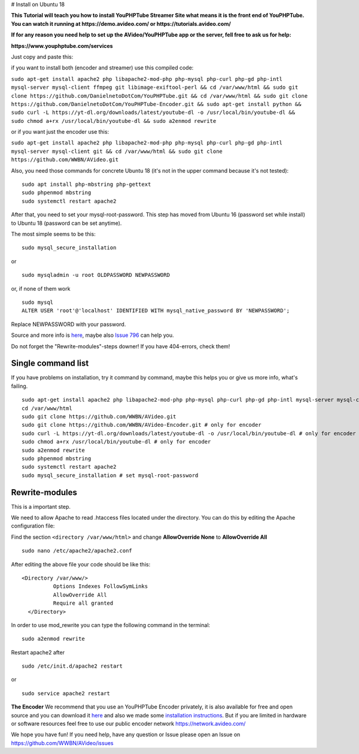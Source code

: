 # Install on Ubuntu 18

**This Tutorial will teach you how to install YouPHPTube Streamer Site
what means it is the front end of YouPHPTube. You can watch it running
at https://demo.avideo.com/ or https://tutorials.avideo.com/**

**If for any reason you need help to set up the AVideo/YouPHPTube app or the server, fell free to ask us for help:**

**https://www.youphptube.com/services**

Just copy and paste this:

if you want to install both (encoder and streamer) use this compiled
code:

``sudo apt-get install apache2 php libapache2-mod-php php-mysql php-curl php-gd php-intl mysql-server mysql-client ffmpeg git libimage-exiftool-perl && cd /var/www/html && sudo git clone https://github.com/DanielnetoDotCom/YouPHPTube.git && cd /var/www/html && sudo git clone https://github.com/DanielnetoDotCom/YouPHPTube-Encoder.git && sudo apt-get install python && sudo curl -L https://yt-dl.org/downloads/latest/youtube-dl -o /usr/local/bin/youtube-dl && sudo chmod a+rx /usr/local/bin/youtube-dl && sudo a2enmod rewrite``

or if you want just the encoder use this:

``sudo apt-get install apache2 php libapache2-mod-php php-mysql php-curl php-gd php-intl mysql-server mysql-client git && cd /var/www/html && sudo git clone https://github.com/WWBN/AVideo.git``

Also, you need those commands for concrete Ubuntu 18 (it's not in the
upper command because it's not tested):

::

    sudo apt install php-mbstring php-gettext
    sudo phpenmod mbstring
    sudo systemctl restart apache2

After that, you need to set your mysql-root-password. This step has
moved from Ubuntu 16 (password set while install) to Ubuntu 18 (password
can be set anytime).

The most simple seems to be this:

::

    sudo mysql_secure_installation

or

::

    sudo mysqladmin -u root OLDPASSWORD NEWPASSWORD

or, if none of them work

::

    sudo mysql
    ALTER USER 'root'@'localhost' IDENTIFIED WITH mysql_native_password BY 'NEWPASSWORD';

Replace NEWPASSWORD with your password.

Source and more info is
`here <https://linuxconfig.org/how-to-reset-root-mysql-password-on-ubuntu-18-04-bionic-beaver-linux>`__,
maybe also `Issue
796 <https://github.com/WWBN/AVideo/issues/796>`__ can
help you.

Do not forget the "Rewrite-modules"-steps downer! If you have
404-errors, check them!

Single command list
'''''''''''''''''''

If you have problems on installation, try it command by command, maybe
this helps you or give us more info, what's failing.

::

    sudo apt-get install apache2 php libapache2-mod-php php-mysql php-curl php-gd php-intl mysql-server mysql-client ffmpeg git libimage-exiftool-perl php-mbstring php-gettext python
    cd /var/www/html
    sudo git clone https://github.com/WWBN/AVideo.git
    sudo git clone https://github.com/WWBN/AVideo-Encoder.git # only for encoder
    sudo curl -L https://yt-dl.org/downloads/latest/youtube-dl -o /usr/local/bin/youtube-dl # only for encoder
    sudo chmod a+rx /usr/local/bin/youtube-dl # only for encoder
    sudo a2enmod rewrite
    sudo phpenmod mbstring
    sudo systemctl restart apache2
    sudo mysql_secure_installation # set mysql-root-password

Rewrite-modules
'''''''''''''''

This is a important step.

We need to allow Apache to read .htaccess files located under the
directory. You can do this by editing the Apache configuration file:

Find the section ``<directory /var/www/html>`` and change
**AllowOverride None** to **AllowOverride All**

::

    sudo nano /etc/apache2/apache2.conf

After editing the above file your code should be like this:

::

    <Directory /var/www/>
              Options Indexes FollowSymLinks
              AllowOverride All
              Require all granted
      </Directory>

In order to use mod\_rewrite you can type the following command in the
terminal:

::

    sudo a2enmod rewrite

Restart apache2 after

::

    sudo /etc/init.d/apache2 restart

or

::

    sudo service apache2 restart

**The Encoder** We recommend that you use an YouPHPTube Encoder
privately, it is also available for free and open source and you can
download it
`here <https://github.com/WWBN/AVideo-Encoder>`__ and
also we made some `installation
instructions <https://github.com/WWBN/AVideo-Encoder/wiki/How-to-install-LAMP,--FFMPEG-and-Git-on-a-fresh-Ubuntu-18.x---For-YouPHPTube-Encoder>`__.
But if you are limited in hardware or software resources feel free to
use our public encoder network https://network.avideo.com/

We hope you have fun! If you need help, have any question or Issue
please open an Issue on
https://github.com/WWBN/AVideo/issues

